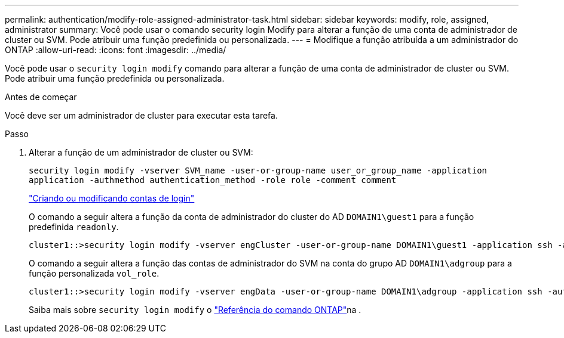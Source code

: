 ---
permalink: authentication/modify-role-assigned-administrator-task.html 
sidebar: sidebar 
keywords: modify, role, assigned, administrator 
summary: Você pode usar o comando security login Modify para alterar a função de uma conta de administrador de cluster ou SVM. Pode atribuir uma função predefinida ou personalizada. 
---
= Modifique a função atribuída a um administrador do ONTAP
:allow-uri-read: 
:icons: font
:imagesdir: ../media/


[role="lead"]
Você pode usar o `security login modify` comando para alterar a função de uma conta de administrador de cluster ou SVM. Pode atribuir uma função predefinida ou personalizada.

.Antes de começar
Você deve ser um administrador de cluster para executar esta tarefa.

.Passo
. Alterar a função de um administrador de cluster ou SVM:
+
`security login modify -vserver SVM_name -user-or-group-name user_or_group_name -application application -authmethod authentication_method -role role -comment comment`

+
link:config-worksheets-reference.html["Criando ou modificando contas de login"]

+
O comando a seguir altera a função da conta de administrador do cluster do AD `DOMAIN1\guest1` para a função predefinida `readonly`.

+
[listing]
----
cluster1::>security login modify -vserver engCluster -user-or-group-name DOMAIN1\guest1 -application ssh -authmethod domain -role readonly
----
+
O comando a seguir altera a função das contas de administrador do SVM na conta do grupo AD `DOMAIN1\adgroup` para a função personalizada `vol_role`.

+
[listing]
----
cluster1::>security login modify -vserver engData -user-or-group-name DOMAIN1\adgroup -application ssh -authmethod domain -role vol_role
----
+
Saiba mais sobre `security login modify` o link:https://docs.netapp.com/us-en/ontap-cli/security-login-modify.html["Referência do comando ONTAP"^]na .


